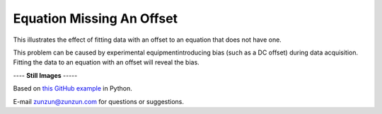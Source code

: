 ==========================
Equation Missing An Offset
==========================

This illustrates the effect of fitting data with
an offset to an equation that does not have one.

This problem can be caused by experimental
equipmentintroducing bias (such as a DC offset)
during data acquisition. Fitting the data to an
equation with an offset will reveal the bias.
|image0|


---- **Still Images** -----

|image1|

|image2|

|image3|

Based on `this GitHub example <https://github.com/zunzun/pyeq2/tree/master/Examples/CommonProblems>`__ in Python.

E-mail zunzun@zunzun.com for questions or suggestions.

.. |image0| image:: MissingOffset_A_large.gif
.. |image1| image:: MissingOffset_A_ci180_large.png
.. |image2| image:: MissingOffset_A_ci270_large.png
.. |image3| image:: MissingOffset_A_ci000_large.png
